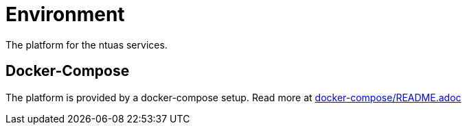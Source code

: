 = Environment

The platform for the ntuas services.

== Docker-Compose

The platform is provided by a docker-compose setup. Read more at link:docker-compose/README.adoc[docker-compose/README.adoc]